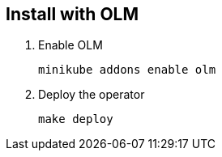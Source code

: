 == Install with OLM

1. Enable OLM
[source,bash]
+
----
minikube addons enable olm
----

2. Deploy the operator
+
[source,bash]
----
make deploy
----

